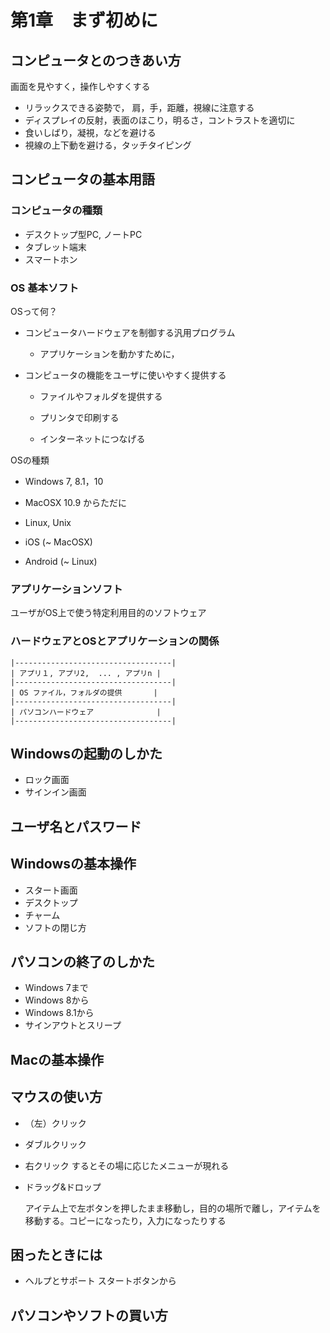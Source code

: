 * 第1章　まず初めに

** コンピュータとのつきあい方

画面を見やすく，操作しやすくする

-  リラックスできる姿勢で， 肩，手，距離，視線に注意する
-  ディスプレイの反射，表面のほこり，明るさ，コントラストを適切に
-  食いしばり，凝視，などを避ける
-  視線の上下動を避ける，タッチタイピング

** コンピュータの基本用語

*** コンピュータの種類

-  デスクトップ型PC, ノートPC
-  タブレット端末
-  スマートホン

*** OS 基本ソフト

OSって何？ 

- コンピュータハードウェアを制御する汎用プログラム 

  - アプリケーションを動かすために， 

- コンピュータの機能をユーザに使いやすく提供する

  - ファイルやフォルダを提供する

  - プリンタで印刷する

  - インターネットにつなげる

OSの種類 

- Windows 7, 8.1，10

- MacOSX 10.9 からただに 

- Linux, Unix 

- iOS (~ MacOSX) 

- Android (~ Linux)

*** アプリケーションソフト

ユーザがOS上で使う特定利用目的のソフトウェア

*** ハードウェアとOSとアプリケーションの関係

#+BEGIN_EXAMPLE
    |-----------------------------------|
    | アプリ１, アプリ2,  ... , アプリn |
    |-----------------------------------|
    | OS ファイル，フォルダの提供       |
    |-----------------------------------|
    | パソコンハードウェア              |
    |-----------------------------------|
#+END_EXAMPLE

** Windowsの起動のしかた

-  ロック画面
-  サインイン画面

** ユーザ名とパスワード

** Windowsの基本操作

-  スタート画面
-  デスクトップ
-  チャーム
-  ソフトの閉じ方

** パソコンの終了のしかた

-  Windows 7まで
-  Windows 8から
-  Windows 8.1から
-  サインアウトとスリープ

** Macの基本操作

** マウスの使い方

-  （左）クリック

-  ダブルクリック

-  右クリック するとその場に応じたメニューが現れる

-  ドラッグ&ドロップ

   アイテム上で左ボタンを押したまま移動し，目的の場所で離し，アイテムを移動する。コピーになったり，入力になったりする

** 困ったときには

-  ヘルプとサポート スタートボタンから

** パソコンやソフトの買い方
